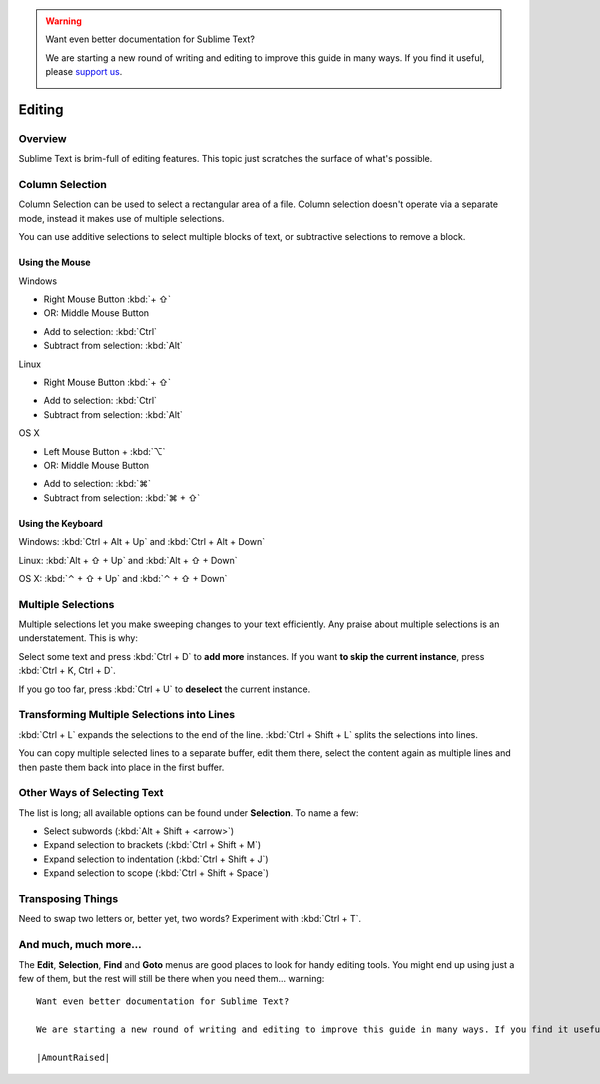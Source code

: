 .. warning::

   Want even better documentation for Sublime Text?

   We are starting a new round of writing and editing to improve this guide in many ways. If you find it useful, please `support us <https://www.bountysource.com/teams/st-undocs/fundraiser>`_.

   |AmountRaised|

=======
Editing
=======

Overview
========

Sublime Text is brim-full of editing features. This topic just
scratches the surface of what's possible.

Column Selection
================

Column Selection can be used to select a rectangular area of a file.
Column selection doesn't operate via a separate mode, instead it makes
use of multiple selections.

You can use additive selections to select multiple blocks of text, or
subtractive selections to remove a block.

Using the Mouse
---------------

Windows

* Right Mouse Button :kbd:`+ ⇧`
* OR: Middle Mouse Button

\

* Add to selection: :kbd:`Ctrl`
* Subtract from selection: :kbd:`Alt`

Linux

* Right Mouse Button :kbd:`+ ⇧`

\

* Add to selection: :kbd:`Ctrl`
* Subtract from selection: :kbd:`Alt`

OS X

* Left Mouse Button + :kbd:`⌥`
* OR: Middle Mouse Button

\

* Add to selection: :kbd:`⌘`
* Subtract from selection: :kbd:`⌘ + ⇧`

Using the Keyboard
------------------

Windows: :kbd:`Ctrl + Alt + Up` and :kbd:`Ctrl + Alt + Down`

Linux: :kbd:`Alt + ⇧ + Up` and :kbd:`Alt + ⇧ + Down`

OS X: :kbd:`⌃ + ⇧ + Up` and :kbd:`⌃ + ⇧ + Down`

Multiple Selections
===================

Multiple selections let you make sweeping changes to your text efficiently.
Any praise about multiple selections is an understatement. This is why:

Select some text and press :kbd:`Ctrl + D` to **add more** instances. If
you want **to skip the current instance**, press :kbd:`Ctrl + K, Ctrl + D`.

If you go too far, press :kbd:`Ctrl + U` to **deselect** the current instance.


Transforming Multiple Selections into Lines
===========================================

:kbd:`Ctrl + L` expands the selections to the end of the line. :kbd:`Ctrl + Shift + L`
splits the selections into lines.

You can copy multiple selected lines to a separate buffer, edit them there,
select the content again as multiple lines and then paste them back into
place in the first buffer.


Other Ways of Selecting Text
============================

The list is long; all available options can be found under **Selection**. To
name a few:

* Select subwords (:kbd:`Alt + Shift + <arrow>`)
* Expand selection to brackets (:kbd:`Ctrl + Shift + M`)
* Expand selection to indentation (:kbd:`Ctrl + Shift + J`)
* Expand selection to scope (:kbd:`Ctrl + Shift + Space`)


Transposing Things
==================

Need to swap two letters or, better yet, two words? Experiment with
:kbd:`Ctrl + T`.


And much, much more...
======================

The **Edit**, **Selection**, **Find** and **Goto** menus are good places to
look for handy editing tools. You might end up using just a few of them,
but the rest will still be there when you need them... warning::

   Want even better documentation for Sublime Text?

   We are starting a new round of writing and editing to improve this guide in many ways. If you find it useful, please `support us <https://www.bountysource.com/teams/st-undocs/fundraiser>`_.

   |AmountRaised|


.. |AmountRaised| image:: https://www.bountysource.com/badge/team?team_id=841&style=raised